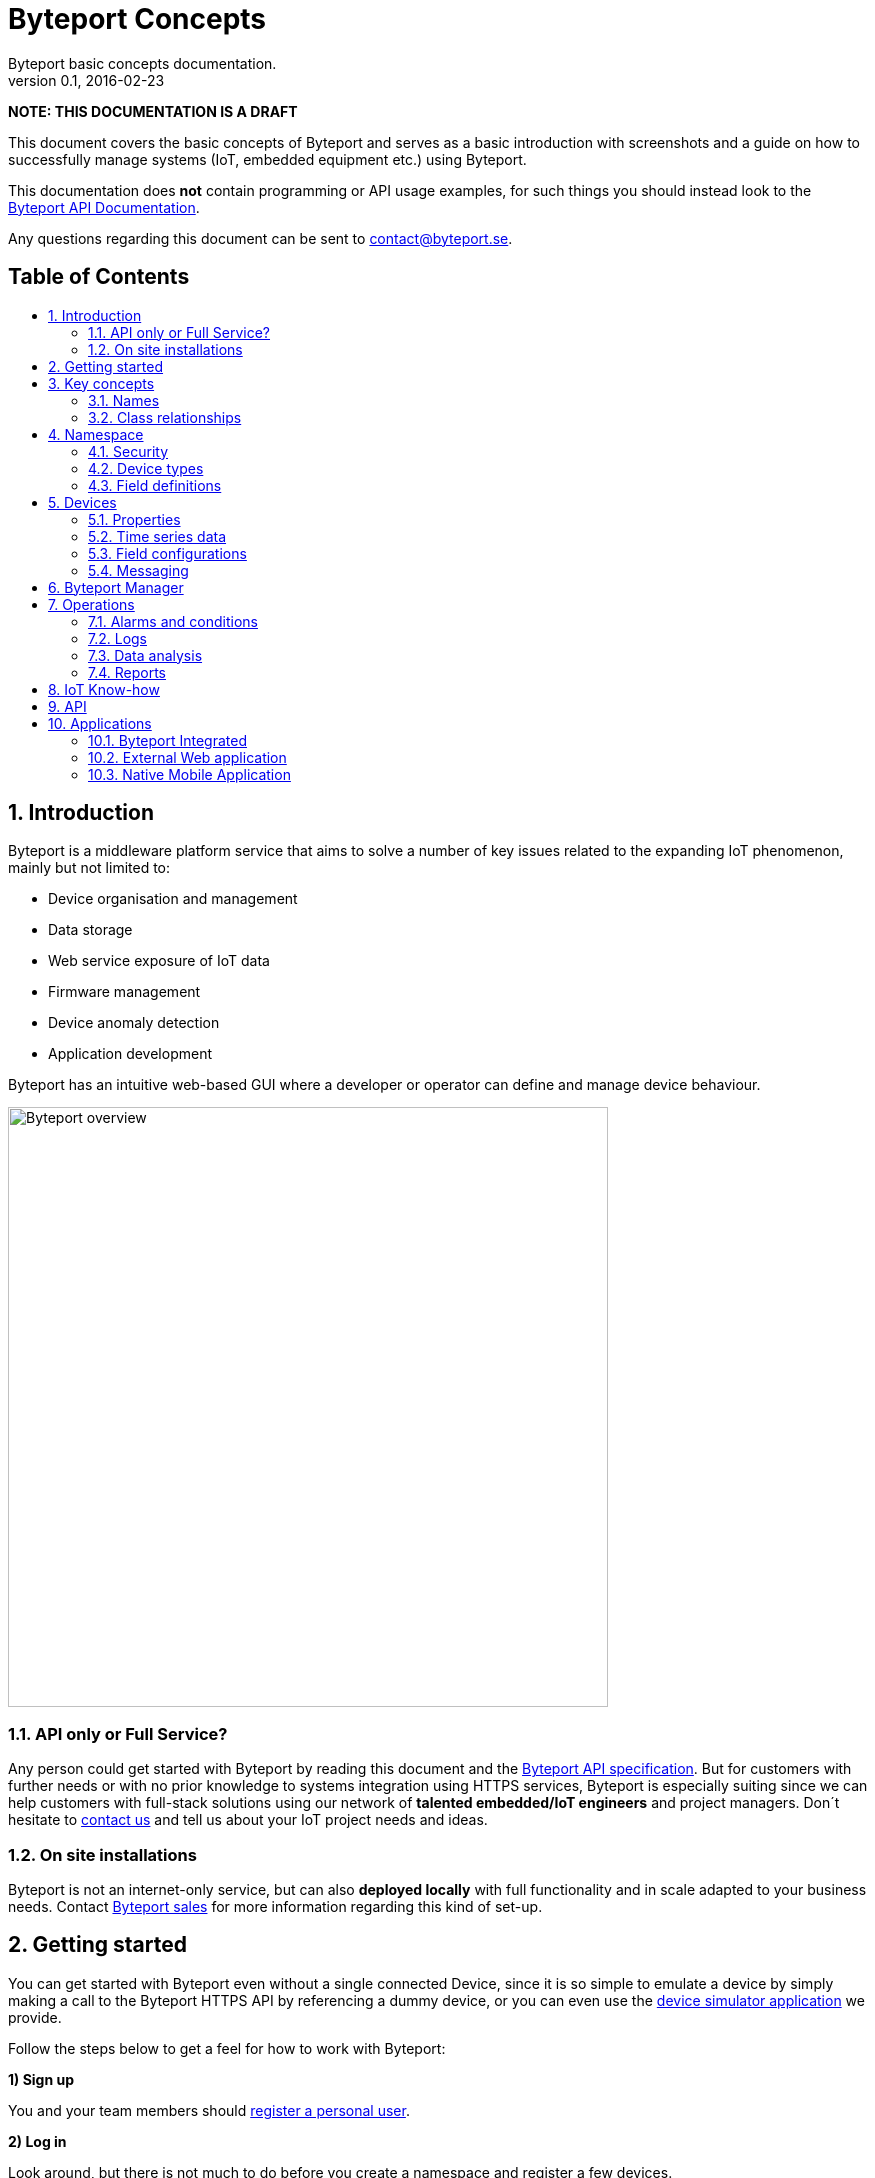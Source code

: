 = Byteport Concepts
Byteport basic concepts documentation.
v0.1, 2016-02-23
:library: Asciidoctor
:idprefix:
:numbered:
:imagesdir: images
:toc: manual
:toc-title: pass:[<h2>Table of Contents</h2>]
:css-signature: demo
:toc-placement: preamble
//:max-width: 800px
//:doctype: book
//:sectids!:

// Do NOT remove this line!
*NOTE: THIS DOCUMENTATION IS A DRAFT*

This document covers the basic concepts of Byteport and serves as a basic introduction with screenshots and
a guide on how to successfully manage systems (IoT, embedded equipment etc.) using Byteport.

This documentation does *not* contain programming or API usage examples, for such things you should instead look
to the link:APIv1.adoc[Byteport API Documentation].

Any questions regarding this document can be sent to contact@byteport.se.

// AsciiDoc resources:
//
// Cheat sheet: https://powerman.name/doc/asciidoc
// Examples:    https://github.com/opendevise/asciidoc-samples/blob/master/demo.adoc

== Introduction
Byteport is a middleware platform service that aims to solve a number of key issues related to the expanding IoT
phenomenon, mainly but not limited to:

* Device organisation and management
* Data storage
* Web service exposure of IoT data
* Firmware management
* Device anomaly detection
* Application development

Byteport has an intuitive web-based GUI where a developer or operator can define and manage device behaviour.

image:byteport_overview.gif["Byteport overview", width=600, align="center"]

=== API only or Full Service?
Any person could get started with Byteport by reading this document and the link:APIv1.adoc[Byteport API specification].
But for customers with further needs or with no prior knowledge to systems integration using HTTPS services, Byteport
is especially suiting since we can help customers with full-stack solutions using our network of *talented
embedded/IoT engineers* and project managers. Don´t hesitate to mailto:contact@byteport.se[contact us] and tell us about
your IoT project needs and ideas.

=== On site installations
Byteport is not an internet-only service, but can also *deployed locally* with full functionality and in scale adapted
to your business needs. Contact mailto:contact@byteport.se[Byteport sales] for more information regarding this kind of set-up.

== Getting started
You can get started with Byteport even without a single connected Device, since it is so simple to emulate a device
by simply making a call to the Byteport HTTPS API by referencing a dummy device, or you can even use the
link:http://www.byteport.se/generator/[device simulator application] we provide.

Follow the steps below to get a feel for how to work with Byteport:

.*1) Sign up*
You and your team members should link:http://www.byteport.se/home/#register[register a personal user].

.*2) Log in*
Look around, but there is not much to do before you create a namespace and register a few devices.

.*3) Create a namespace*
You need a link:#namespace[namespace]
before you can register any devices, as devices belong to a single namespace. You create one
(or a few) namespace per project. Do that link:http://www.byteport.se/manager/namespaces/[now].

image:create_namespace1.gif["Create a Namespace", width=600, align="center"]

Now try link:http://www.byteport.se/manager/namespaces/[list your namespaces], your newly registered namespace should be in
the list. Should a colleague have added you to one of his/hers namespace, it will also appear in this list.

.*4) Register a Device*
While you can start pumping data to Byteport even without registering a single device, you should definitely register
your devices and unlock the potential of Byteport. Read up on how to name a device properly in a link:#names[section below].

image:register_device1.gif["Device registration",width=600]

Note that in the example above, a custom link:#device_types[device type] is used. You can add one using the provided link in
the registration form, as seen. Device types is used to describe your devices and their data series. You can read more
on that subject link:#device_types[below].

.*5a) Connect a device to Byteport*
If you have a physical device you want to monitor - now is a good time to do that. You could start with checking our
link:https://github.com/iGW/byteport-api[API client examples on GitHub] and of course have a look at the
link:APIv1.adoc[Byteport API specification]. You know what, your laptop or workstation will do just fine as a Device
you can monitor even if you do not have an embedded device to fiddle with.

.*5b) Fake a connected Device*
If you do *not* have any physical devices to connect, you could simply make a call to the HTTPS API. That is as easy
as copying the link below to a new browser tab and replace the placeholders with real values. You will have to enable
API Write method *Allow write by HTTP GET* and at the same time get the API Write key and replace it in the place holder
in the below example:

[source]
http://api.byteport.se/api/v1/timeseries/[NAMESPACE NAME]/[DEVICE UID]/?_key=NAMESPACEKEY&word=hello

This call will store 'hello' mapped to a field name called 'word'. It should look something like the example below:

image:device2.gif["A Device has stored the word hello",width=800]

.Undefined data
NOTE: Byteport will warn that some data field was not defined properly. You open up the device type page using the link
from the device (under *Type* to the left) view, this is done in step 8).

.*6) Add a field definition*
Add a field definition to your device type to describe your data properly, you can add a description a unit and a unit
symbol for use in graphs, data analysis exports etc. You only need to do this once per device type.

image:add_field_definition.gif["Add a field definition to a device type",width=800]

.*7) Invite your colleagues*
A namespace can be shared with other users. You can do that by selecting your newly created namespace and then clicking on
the *security* tab, add a user by typing in the Byteport username or email of the user you wish to add. A person can
be invited to use the namespace either as a User or as an Owner. The only difference is that owners can add new persons
to work with the namespace.

image:security_tab1.gif["Namespace security",width=600]

== Key concepts

=== Names
At the heart of Byteport are the time series data that are continuously stored from
your devices. All data are stored vs a unique key called a Byteport GUID. The key
is defined like this:

`*[Namespace name].[Device UID].[Field name]*`

Example, logging the speed of a mining cart uses this valid name

*megamine.cart-44.Speed1*

The names used in the Byteport GUID must all adhere to the following rules:

- Must be between 2 characters and 32 characters long.
- Can not contain other characters than: 0-9, a-z,A-Z, dash, underscore and colon.
- Can not start with dash (-) or underscore (_).

In addition, a namespace created by a user must be longer than 6 characters.

=== Class relationships
The developer who are used to model problems using object relations can see how the core model of Byteport are
structured in the figure below.

image:byteport_core_model.gif["The core concepts/classes of Byteport",width=600]

== Namespace
A namespace basically be thought of as a project. It could however be useful to also create a namespace depending
on the phase or use-case of the devices. For example the same project could employ two namespaces, one for development
and one for the production environment, such as *roadstar* and *roadstar-dev*.

Note that you should *create a new namespace* if you re-use equipment in a new project. If can´t change namespace name
you should at least change the UIDs of the devices, else the data from the old project will be indistinguishable from
the data from the new series, and you must keep track of the dates and fetch data accordingly etc.


=== Security

=== Device types

=== Field definitions
==== Numbers
==== Strings
==== Objects


== Devices

=== Properties

=== Time series data

=== Field configurations

=== Messaging


== Byteport Manager
The link:https://www.byteport.se/manager/[Byteport Manager] is the GUI in which you define your namespaces, devices
and data series. Your devices will start feeding data to Byteport and you can then build smart work flows for your data
and build useful applications on this foundation you have created.

image:device1.gif["A piece of the Byteport device manager.",width=600]

_A piece of the Byteport device manager_


== Operations

=== Alarms and conditions

=== Logs

=== Data analysis

=== Reports

== IoT Know-how



== API



== Applications

=== Byteport Integrated

=== External Web application

=== Native Mobile Application

==== Android

==== iOS

==== Windows


//[[img-sunset]]
//image::sunset.jpg[caption="Figure 1: ", title="A mountain sunset", alt="Sunset", width="300", height="200", link="http://www.flickr.com/photos/javh/5448336655"]
